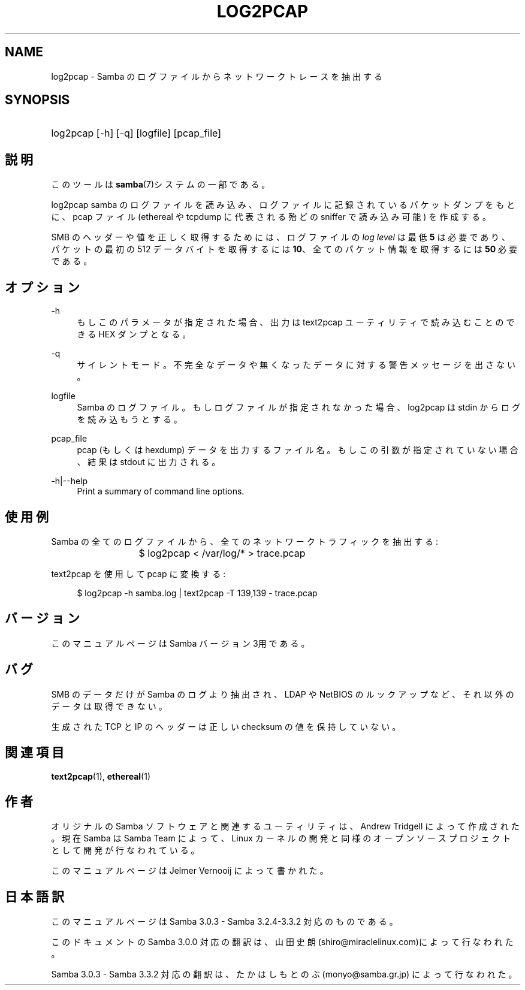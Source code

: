 .\"     Title: log2pcap
.\"    Author: 
.\" Generator: DocBook XSL Stylesheets v1.73.2 <http://docbook.sf.net/>
.\"      Date: 04/17/2009
.\"    Manual: ユーザコマンド
.\"    Source: Samba 3.3
.\"
.TH "LOG2PCAP" "1" "04/17/2009" "Samba 3\.3" "ユーザコマンド"
.\" disable hyphenation
.nh
.\" disable justification (adjust text to left margin only)
.ad l
.SH "NAME"
log2pcap - Samba のログファイルからネットワークトレースを抽出する
.SH "SYNOPSIS"
.HP 1
log2pcap [\-h] [\-q] [logfile] [pcap_file]
.SH "説明"
.PP
このツールは
\fBsamba\fR(7)システムの一部である。
.PP
log2pcap
samba のログファイルを読み込み、 ログファイルに記録されているパケットダンプをもとに、pcap ファイル (ethereal や tcpdump に代表される殆どの sniffer で読み込み可能) を作成する。
.PP
SMB のヘッダーや値を正しく取得するためには、ログファイルの
\fIlog level\fR
は最低
\fB5\fR
は必要であり、パケットの最初の 512 データバイトを取得するには
\fB10\fR、全てのパケット情報を取得するには
\fB50\fR
必要である。
.SH "オプション"
.PP
\-h
.RS 4
もしこのパラメータが指定された場合、 出力は
text2pcap
ユーティリティで 読み込むことのできる HEX ダンプとなる。
.RE
.PP
\-q
.RS 4
サイレントモード。不完全なデータや無くなった データに対する警告メッセージを出さない。
.RE
.PP
logfile
.RS 4
Samba のログファイル。もしログファイルが指定されなかった場合、 log2pcap は stdin からログを読み込もうとする。
.RE
.PP
pcap_file
.RS 4
pcap (もしくは hexdump) データを出力するファイル名。 もしこの引数が指定されていない場合、結果は stdout に出力される。
.RE
.PP
\-h|\-\-help
.RS 4
Print a summary of command line options\.
.RE
.SH "使用例"
.PP
Samba の全てのログファイルから、全てのネットワークトラフィックを抽出する:
.PP
.RS 4
.nf
			$ log2pcap < /var/log/* > trace\.pcap
	
.fi
.RE
.PP
text2pcap を使用して pcap に変換する:
.PP
.RS 4
.nf
	$ log2pcap \-h samba\.log | text2pcap \-T 139,139 \- trace\.pcap
	
.fi
.RE
.SH "バージョン"
.PP
このマニュアルページは Samba バージョン 3用である。
.SH "バグ"
.PP
SMB のデータだけが Samba のログより抽出され、LDAP や NetBIOS のルックアップなど、それ以外のデータは取得できない。
.PP
生成された TCP と IP のヘッダーは正しい checksum の値を保持していない。
.SH "関連項目"
.PP
\fBtext2pcap\fR(1),
\fBethereal\fR(1)
.SH "作者"
.PP
オリジナルの Samba ソフトウェアと関連するユーティリティは、 Andrew Tridgell によって作成された。現在 Samba は Samba Team によって、 Linux カーネルの開発と同様の オープンソースプロジェクトとして 開発が行なわれている。
.PP
このマニュアルページは Jelmer Vernooij によって書かれた。
.SH "日本語訳"
.PP
このマニュアルページは Samba 3\.0\.3 \- Samba 3\.2\.4\-3\.3\.2 対応のものである。
.PP
このドキュメントの Samba 3\.0\.0 対応の翻訳は、山田 史朗 (shiro@miraclelinux\.com)によって行なわれた。
.PP
Samba 3\.0\.3 \- Samba 3\.3\.2 対応の翻訳は、たかはしもとのぶ (monyo@samba\.gr\.jp) によって行なわれた。
